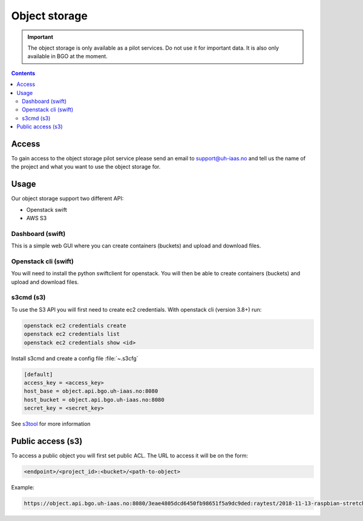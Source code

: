 ==============
Object storage
==============

.. IMPORTANT::
   The object storage is only available as a pilot services. Do not use it
   for important data. It is also only available in BGO at the moment.

.. contents::

.. _s3tool: https://s3tools.org/usage

Access
======

To gain access to the object storage pilot service please send an email to
support@uh-iaas.no and tell us the name of the project and what you want
to use the object storage for.

Usage
=====

Our object storage support two different API:

* Openstack swift
* AWS S3

Dashboard (swift)
-----------------

This is a simple web GUI where you can create containers (buckets) and upload
and download files.


Openstack cli (swift)
---------------------

You will need to install the python swiftclient for openstack. You will then
be able to create containers (buckets) and upload and download files.

s3cmd (s3)
----------

To use the S3 API you will first need to create ec2 credentials.
With openstack cli (version 3.8+) run:

.. code-block:: console

  openstack ec2 credentials create
  openstack ec2 credentials list
  openstack ec2 credentials show <id>

Install s3cmd and create a config file :file:`~.s3cfg`

.. code-block:: bash

  [default]
  access_key = <access_key>
  host_base = object.api.bgo.uh-iaas.no:8080
  host_bucket = object.api.bgo.uh-iaas.no:8080
  secret_key = <secret_key>

See s3tool_ for more information


Public access (s3)
==================

To access a public object you will first set public ACL. The URL to access it
will be on the form:

.. code-block:: console

  <endpoint>/<project_id>:<bucket>/<path-to-object>

Example:

.. code-block:: console

  https://object.api.bgo.uh-iaas.no:8080/3eae4805dcd6450fb98651f5a9dc9ded:raytest/2018-11-13-raspbian-stretch-lite.img
